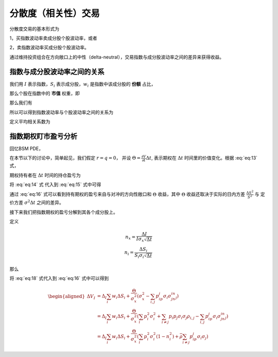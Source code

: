=====================
分散度（相关性）交易
=====================
分散度交易的基本形式为

1，买指数波动率卖成分股个股波动率，或者

2，卖指数波动率买成分股个股波动率。

通过维持投资组合在方向敞口上的中性（delta-neutral），交易指数与成分股波动率之间的差异来获得收益。

指数与成分股波动率之间的关系
------------------------------

我们用 :math:`I` 表示指数，:math:`S_i` 表示成分股，:math:`w_i` 是指数中该成分股的 **份额** 占比，

.. math:: 
    I = \sum_i^N w_i S_i
    :label: eq:8

那么个股在指数中的 **市值** 权重，即

.. math:: 
    p_i = \frac{w_iS_i}{I}
    :label: eq:9

那么我们有

.. math:: 
    \begin{aligned}
    \frac{dI}{I} &= \sum_i^N \frac{w_i dS_i}{I}\\
    &= \sum_i^N \frac{w_i S_i}{I} \frac{dS_i}{S_i}\\
    &= \sum_i^N p_i \frac{dS_i}{S_i}
    \end{aligned}
    :label: eq:10

所以可以得到指数波动率与个股波动率之间的关系为

.. math::
    \begin{aligned} 
    \sigma_x^2 &= \sum_{i,j}p_i p_j \sigma_i \sigma_j \rho_{i,j}\\
    &= \sum_{i}p_i^2\sigma_i^2 + \sum_{i\neq j} p_i p_j \sigma_i \sigma_j \rho_{i,j}
    \end{aligned}
    :label: eq:11

定义平均相关系数为

.. math:: 
    \bar{\rho} = \frac{\sigma_x^2 - \sum_{i} p_i^2 \sigma_i^2}{\sum_{i\neq j} p_i p_j \sigma_i \sigma_j}
    :label: eq:12


指数期权盯市盈亏分析
---------------------

回忆BSM PDE，

.. math:: 
    \frac{\partial V}{\partial t} + \frac{1}{2}\sigma^2S^2\frac{\partial^2 V}{\partial S^2} + (r- q)S\frac{\partial V}{\partial S} - rV = 0
    :label: eq:13

在本节以下的讨论中，简单起见，我们假定 :math:`r = q = 0`， 并设 :math:`\Theta = \frac{\partial V}{\partial t}\Delta t`, 表示期权在 :math:`\Delta t` 时间里的价值变化。根据 :eq:`eq:13` 式，

.. math:: 
    \frac{\partial^2 V}{\partial S^2}= -2\Theta\frac{1}{\sigma^2S^2\Delta t} 
    :label: eq:14


期权持有者在 :math:`\Delta t` 时间的持仓盈亏为

.. math:: 
    \Delta V \approx \frac{\partial V}{\partial S}\Delta S + \frac{\partial V}{\partial t}\Delta t + \frac{1}{2}\frac{\partial^2 V}{\partial S^2}\Delta S^2
    :label: eq:15

将 :eq:`eq:14` 式 代入到 :eq:`eq:15` 式中可得

.. math:: 
    \Delta V \approx \frac{\partial V}{\partial S}\Delta S + \Theta(1- \frac{\Delta S^2}{S^2\sigma^2\Delta t})
    :label: eq:16

通过 :eq:`eq:16` 式可以看到持有期权的盈亏来自与对冲的方向性敞口和 :math:`\Theta` 收益，其中 :math:`\Theta` 收益还取决于实际的日内方差 :math:`\frac{\Delta S^2}{S^2}` 与 定价方差 :math:`\sigma^2\Delta t` 之间的差异。 

接下来我们把指数期权的盈亏分解到其各个成分股上。

.. math:: 
    \Delta I = \sum_i w_i \Delta S_i 
    :label: eq:17

定义 

.. math:: 
    n_x = \frac{\Delta I}{I\sigma_x\sqrt{\Delta t}}\\
    n_i = \frac{\Delta S_i }{S_i\sigma_i\sqrt{\Delta t}}


那么

.. math:: 
    \begin{aligned}
     n_x^2 &= \frac{\Delta I ^2}{I^2\sigma_x^2\Delta t}\\
     &=\frac{(\sum_i w_i \Delta S_i )^2}{I^2\sigma_x^2\Delta t}\\
     &= \frac{\sum_{i,j}w_i w_j \Delta S_i \Delta S_j}{I^2\sigma_x^2\Delta t}\\
     &= \sum_{i,j} \frac{\Delta S_i}{S_i \sigma_i \sqrt{\Delta t}}\frac{\Delta S_j}{S_j \sigma_j \sqrt{\Delta t}} \frac{w_i S_i w_jS_j\sigma_i\sigma_j}{I^2\sigma_x^2}\\
     &= \frac{1}{\sigma_x^2}\sum_{i,j} p_i p_j \sigma_i \sigma_j n_i n_j 
     \end{aligned}
    :label: eq:18


将 :eq:`eq:18` 式代入到 :eq:`eq:16` 式中可以得到

.. math:: 
    \begin{aligned}
    \Delta V_I &= \Delta_I \sum_i w_i \Delta S_i + \frac{\Theta}{\sigma_x^2}(\sigma_x^2 - \sum_{i,j}p_ip_j\sigma_i\sigma_jn_in_j)\\
    &= \Delta_I \sum_i w_i \Delta S_i + \frac{\Theta}{\sigma_x^2}(\sum_{i}p_i^2\sigma_i^2 + \sum_{i\neq j} p_i p_j \sigma_i \sigma_j \rho_{i,j}- \sum_{i,j}p_ip_j\sigma_i\sigma_jn_in_j)\\
    &= \Delta_I \sum_i w_i \Delta S_i + \frac{\Theta}{\sigma_x^2}(\sum_{i}p_i^2\sigma_i^2(1-n_i^2) + \bar{\rho}\sum_{i\neq j}p_ip_j\sigma_i \sigma_j)
    \end{aligned}










